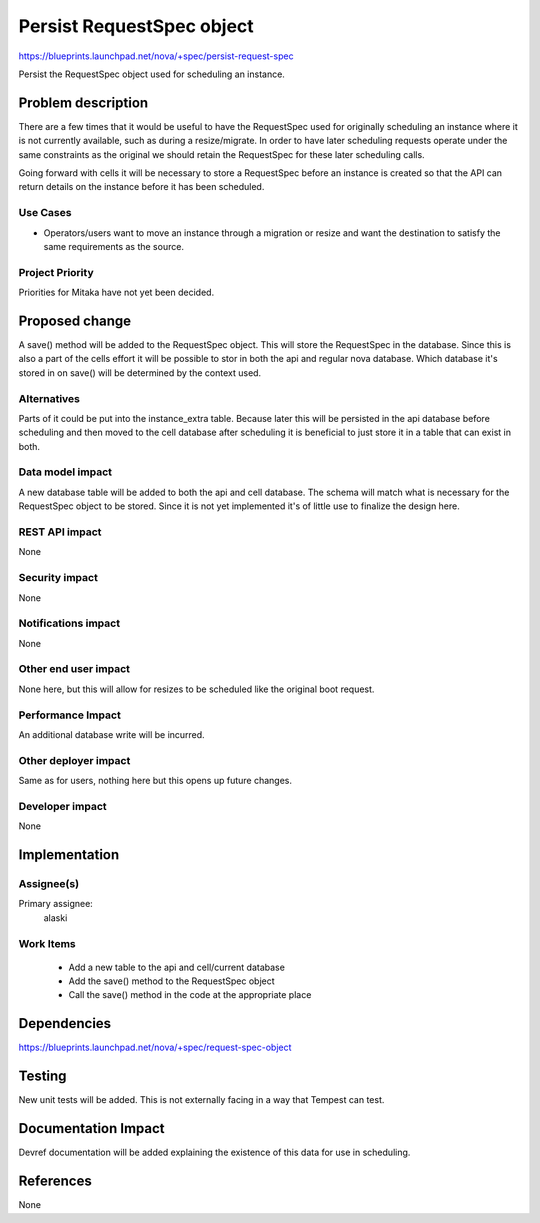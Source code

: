 ..
 This work is licensed under a Creative Commons Attribution 3.0 Unported
 License.

 http://creativecommons.org/licenses/by/3.0/legalcode

==========================
Persist RequestSpec object
==========================

https://blueprints.launchpad.net/nova/+spec/persist-request-spec

Persist the RequestSpec object used for scheduling an instance.


Problem description
===================

There are a few times that it would be useful to have the RequestSpec used for
originally scheduling an instance where it is not currently available, such as
during a resize/migrate.  In order to have later scheduling requests operate
under the same constraints as the original we should retain the RequestSpec for
these later scheduling calls.

Going forward with cells it will be necessary to store a RequestSpec before an
instance is created so that the API can return details on the instance before
it has been scheduled.

Use Cases
---------

* Operators/users want to move an instance through a migration or resize and
  want the destination to satisfy the same requirements as the source.

Project Priority
----------------

Priorities for Mitaka have not yet been decided.


Proposed change
===============

A save() method will be added to the RequestSpec object.  This will store the
RequestSpec in the database.  Since this is also a part of the cells effort it
will be possible to stor in both the api and regular nova database.  Which
database it's stored in on save() will be determined by the context used.

Alternatives
------------

Parts of it could be put into the instance_extra table.  Because later this
will be persisted in the api database before scheduling and then moved to the
cell database after scheduling it is beneficial to just store it in a table
that can exist in both.

Data model impact
-----------------

A new database table will be added to both the api and cell database.  The
schema will match what is necessary for the RequestSpec object to be stored.
Since it is not yet implemented it's of little use to finalize the design here.

REST API impact
---------------

None

Security impact
---------------

None


Notifications impact
--------------------

None

Other end user impact
---------------------

None here, but this will allow for resizes to be scheduled like the original
boot request.

Performance Impact
------------------

An additional database write will be incurred.

Other deployer impact
---------------------

Same as for users, nothing here but this opens up future changes.

Developer impact
----------------

None


Implementation
==============


Assignee(s)
-----------

Primary assignee:
  alaski

Work Items
----------

 * Add a new table to the api and cell/current database
 * Add the save() method to the RequestSpec object
 * Call the save() method in the code at the appropriate place


Dependencies
============

https://blueprints.launchpad.net/nova/+spec/request-spec-object


Testing
=======

New unit tests will be added.  This is not externally facing in a way that
Tempest can test.


Documentation Impact
====================

Devref documentation will be added explaining the existence of this data for
use in scheduling.


References
==========

None
